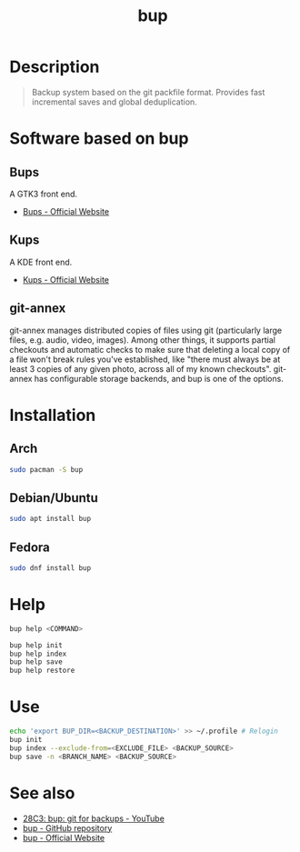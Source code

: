#+TITLE: bup
#+BEAMER_HEADER: \subtitle{git like backup system}
#+BEAMER_HEADER: \institute[INST]{whyfree.gitlab.io}
#+AUTHOR: Oleg Pykhalov
#+EMAIL: go.wigust@gmail.com
#+OPTIONS: author:nil date:nil toc:nil
#+LATEX_CLASS: beamer
#+LATEX_CLASS_OPTIONS: [presentation]
#+LATEX_CLASS_OPTIONS: [aspectratio=169]

* Description
#+BEGIN_QUOTE
Backup system based on the git packfile format. Provides fast incremental saves
and global deduplication.
#+END_QUOTE

* Software based on bup

** Bups
A GTK3 front end.
- [[Https://github.com/emersion/bups][Bups - Official Website]]

** Kups
A KDE front end.
- [[http://kde-apps.org/content/show.php/Kup+Backup+System?content=147465][Kups - Official Website]]

** git-annex
git-annex manages distributed copies of files using git (particularly large
files, e.g. audio, video, images). Among other things, it supports partial
checkouts and automatic checks to make sure that deleting a local copy of a file
won't break rules you've established, like "there must always be at least 3
copies of any given photo, across all of my known checkouts". git-annex has
configurable storage backends, and bup is one of the options.

* Installation

** Arch
#+BEGIN_SRC bash
  sudo pacman -S bup
#+END_SRC

** Debian/Ubuntu
#+BEGIN_SRC bash
  sudo apt install bup
#+END_SRC

** Fedora
#+BEGIN_SRC bash
  sudo dnf install bup
#+END_SRC

* Help
#+BEGIN_SRC bash
  bup help <COMMAND>
#+END_SRC
#+BEGIN_SRC bash
  bup help init
  bup help index
  bup help save
  bup help restore
#+END_SRC

* Use
#+BEGIN_SRC bash
  echo 'export BUP_DIR=<BACKUP_DESTINATION>' >> ~/.profile # Relogin
  bup init
  bup index --exclude-from=<EXCLUDE_FILE> <BACKUP_SOURCE>
  bup save -n <BRANCH_NAME> <BACKUP_SOURCE>
#+END_SRC

* See also
- [[https://www.youtube.com/watch?v=N5qj94B3WkE&t=580s][28C3: bup: git for backups - YouTube]]
- [[https://github.com/bup/bup][bup - GitHub repository]]
- [[https://bup.github.io/][bup - Official Website]]
